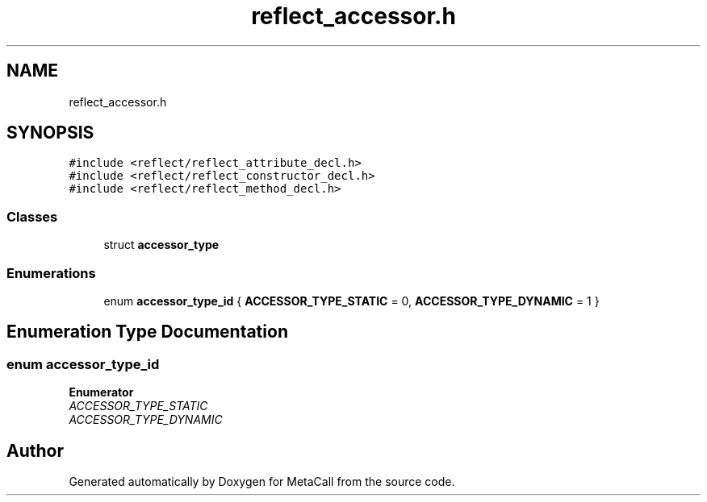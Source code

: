.TH "reflect_accessor.h" 3 "Tue Jan 23 2024" "Version 0.7.5.34b28423138e" "MetaCall" \" -*- nroff -*-
.ad l
.nh
.SH NAME
reflect_accessor.h
.SH SYNOPSIS
.br
.PP
\fC#include <reflect/reflect_attribute_decl\&.h>\fP
.br
\fC#include <reflect/reflect_constructor_decl\&.h>\fP
.br
\fC#include <reflect/reflect_method_decl\&.h>\fP
.br

.SS "Classes"

.in +1c
.ti -1c
.RI "struct \fBaccessor_type\fP"
.br
.in -1c
.SS "Enumerations"

.in +1c
.ti -1c
.RI "enum \fBaccessor_type_id\fP { \fBACCESSOR_TYPE_STATIC\fP = 0, \fBACCESSOR_TYPE_DYNAMIC\fP = 1 }"
.br
.in -1c
.SH "Enumeration Type Documentation"
.PP 
.SS "enum \fBaccessor_type_id\fP"

.PP
\fBEnumerator\fP
.in +1c
.TP
\fB\fIACCESSOR_TYPE_STATIC \fP\fP
.TP
\fB\fIACCESSOR_TYPE_DYNAMIC \fP\fP
.SH "Author"
.PP 
Generated automatically by Doxygen for MetaCall from the source code\&.
